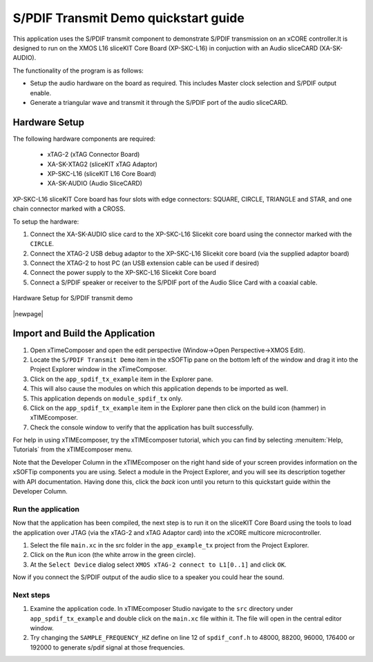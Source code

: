 S/PDIF Transmit Demo quickstart guide
=====================================

This application uses the S/PDIF transmit component to demonstrate S/PDIF transmission on an xCORE controller.It is designed to run on the XMOS L16 sliceKIT Core Board (XP-SKC-L16) in conjuction with an Audio sliceCARD (XA-SK-AUDIO).

The functionality of the program is as follows:

* Setup the audio hardware on the board as required. This includes Master clock selection and S/PDIF output enable.
* Generate a triangular wave and transmit it through the S/PDIF port of the audio sliceCARD.


Hardware Setup
++++++++++++++

The following hardware components are required:

   * xTAG-2 (xTAG Connector Board)
   * XA-SK-XTAG2 (sliceKIT xTAG Adaptor)
   * XP-SKC-L16 (sliceKIT L16 Core Board)
   * XA-SK-AUDIO (Audio SliceCARD)

XP-SKC-L16 sliceKIT Core board has four slots with edge connectors: SQUARE, CIRCLE, TRIANGLE and STAR, and one chain connector marked with a CROSS.

To setup the hardware:

#. Connect the XA-SK-AUDIO slice card to the XP-SKC-L16 Slicekit core board using the connector marked with the ``CIRCLE``. 
#. Connect the XTAG-2 USB debug adaptor to the XP-SKC-L16 Slicekit core board (via the supplied adaptor board)
#. Connect the XTAG-2 to host PC (an USB extension cable can be used if desired)
#. Connect the power supply to the XP-SKC-L16 Slicekit Core board
#. Connect a S/PDIF speaker or receiver to the S/PDIF port of the Audio Slice Card with a coaxial cable.

.. figure:: images/hw_setup.*
   :align: center

   Hardware Setup for S/PDIF transmit demo

|newpage|

Import and Build the Application
++++++++++++++++++++++++++++++++

#. Open xTimeComposer and open the edit perspective (Window->Open Perspective->XMOS Edit).
#. Locate the ``S/PDIF Transmit Demo`` item in the xSOFTip pane on the bottom left of the window and drag it into the Project Explorer window in the xTimeComposer. 
#. Click on the ``app_spdif_tx_example`` item in the Explorer pane.
#. This will also cause the modules on which this application depends to be imported as well.
#. This application depends on ``module_spdif_tx`` only.
#. Click on the ``app_spdif_tx_example`` item in the Explorer pane then click on the build icon (hammer) in xTIMEcomposer.
#. Check the console window to verify that the application has built successfully.


For help in using xTIMEcomposer, try the xTIMEcomposer tutorial, which you can find by selecting :menuitem:`Help, Tutorials` from the xTIMEcomposer menu.

Note that the Developer Column in the xTIMEcomposer on the right hand side of your screen provides information on the xSOFTip components you are using. Select a module in the Project Explorer, and you will see its description together with API documentation. Having done this, click the `back` icon until you return to this quickstart guide within the Developer Column.
   
Run the application
-------------------

Now that the application has been compiled, the next step is to run it on the sliceKIT Core Board using the tools to load the application over JTAG (via the xTAG-2 and xTAG Adaptor card) into the xCORE multicore microcontroller.

#. Select the file ``main.xc`` in the src folder in the ``app_example_tx`` project from the Project Explorer.
#. Click on the ``Run`` icon (the white arrow in the green circle).
#. At the ``Select Device`` dialog select ``XMOS xTAG-2 connect to L1[0..1]`` and click ``OK``.

Now if you connect the S/PDIF output of the audio slice to a speaker you could hear the sound.

Next steps
----------

#. Examine the application code. In xTIMEcomposer Studio navigate to the ``src`` directory under ``app_spdif_tx_example`` and double click on the ``main.xc`` file within it. The file will open in the central editor window.
#. Try changing the ``SAMPLE_FREQUENCY_HZ`` define on line 12 of ``spdif_conf.h`` to 48000, 88200, 96000, 176400 or 192000 to generate s/pdif signal at those frequencies.

